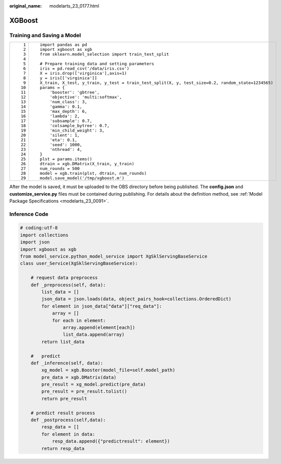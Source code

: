 :original_name: modelarts_23_0177.html

.. _modelarts_23_0177:

XGBoost
=======

Training and Saving a Model
---------------------------

+-----------------------------------+---------------------------------------------------------------------------------------------------+
| ::                                | ::                                                                                                |
|                                   |                                                                                                   |
|     1                             |    import pandas as pd                                                                            |
|     2                             |    import xgboost as xgb                                                                          |
|     3                             |    from sklearn.model_selection import train_test_split                                           |
|     4                             |                                                                                                   |
|     5                             |    # Prepare training data and setting parameters                                                 |
|     6                             |    iris = pd.read_csv('/data/iris.csv')                                                           |
|     7                             |    X = iris.drop(['virginica'],axis=1)                                                            |
|     8                             |    y = iris[['virginica']]                                                                        |
|     9                             |    X_train, X_test, y_train, y_test = train_test_split(X, y, test_size=0.2, random_state=1234565) |
|    10                             |    params = {                                                                                     |
|    11                             |        'booster': 'gbtree',                                                                       |
|    12                             |        'objective': 'multi:softmax',                                                              |
|    13                             |        'num_class': 3,                                                                            |
|    14                             |        'gamma': 0.1,                                                                              |
|    15                             |        'max_depth': 6,                                                                            |
|    16                             |        'lambda': 2,                                                                               |
|    17                             |        'subsample': 0.7,                                                                          |
|    18                             |        'colsample_bytree': 0.7,                                                                   |
|    19                             |        'min_child_weight': 3,                                                                     |
|    20                             |        'silent': 1,                                                                               |
|    21                             |        'eta': 0.1,                                                                                |
|    22                             |        'seed': 1000,                                                                              |
|    23                             |        'nthread': 4,                                                                              |
|    24                             |    }                                                                                              |
|    25                             |    plst = params.items()                                                                          |
|    26                             |    dtrain = xgb.DMatrix(X_train, y_train)                                                         |
|    27                             |    num_rounds = 500                                                                               |
|    28                             |    model = xgb.train(plst, dtrain, num_rounds)                                                    |
|    29                             |    model.save_model('/tmp/xgboost.m')                                                             |
+-----------------------------------+---------------------------------------------------------------------------------------------------+

After the model is saved, it must be uploaded to the OBS directory before being published. The **config.json** and **customize_service.py** files must be contained during publishing. For details about the definition method, see :ref:`Model Package Specifications <modelarts_23_0091>`.

Inference Code
--------------

.. code-block::

   # coding:utf-8
   import collections
   import json
   import xgboost as xgb
   from model_service.python_model_service import XgSklServingBaseService
   class user_Service(XgSklServingBaseService):

       # request data preprocess
       def _preprocess(self, data):
           list_data = []
           json_data = json.loads(data, object_pairs_hook=collections.OrderedDict)
           for element in json_data["data"]["req_data"]:
               array = []
               for each in element:
                   array.append(element[each])
                   list_data.append(array)
           return list_data

       #   predict
       def _inference(self, data):
           xg_model = xgb.Booster(model_file=self.model_path)
           pre_data = xgb.DMatrix(data)
           pre_result = xg_model.predict(pre_data)
           pre_result = pre_result.tolist()
           return pre_result

       # predict result process
       def _postprocess(self,data):
           resp_data = []
           for element in data:
               resp_data.append({"predictresult": element})
           return resp_data
